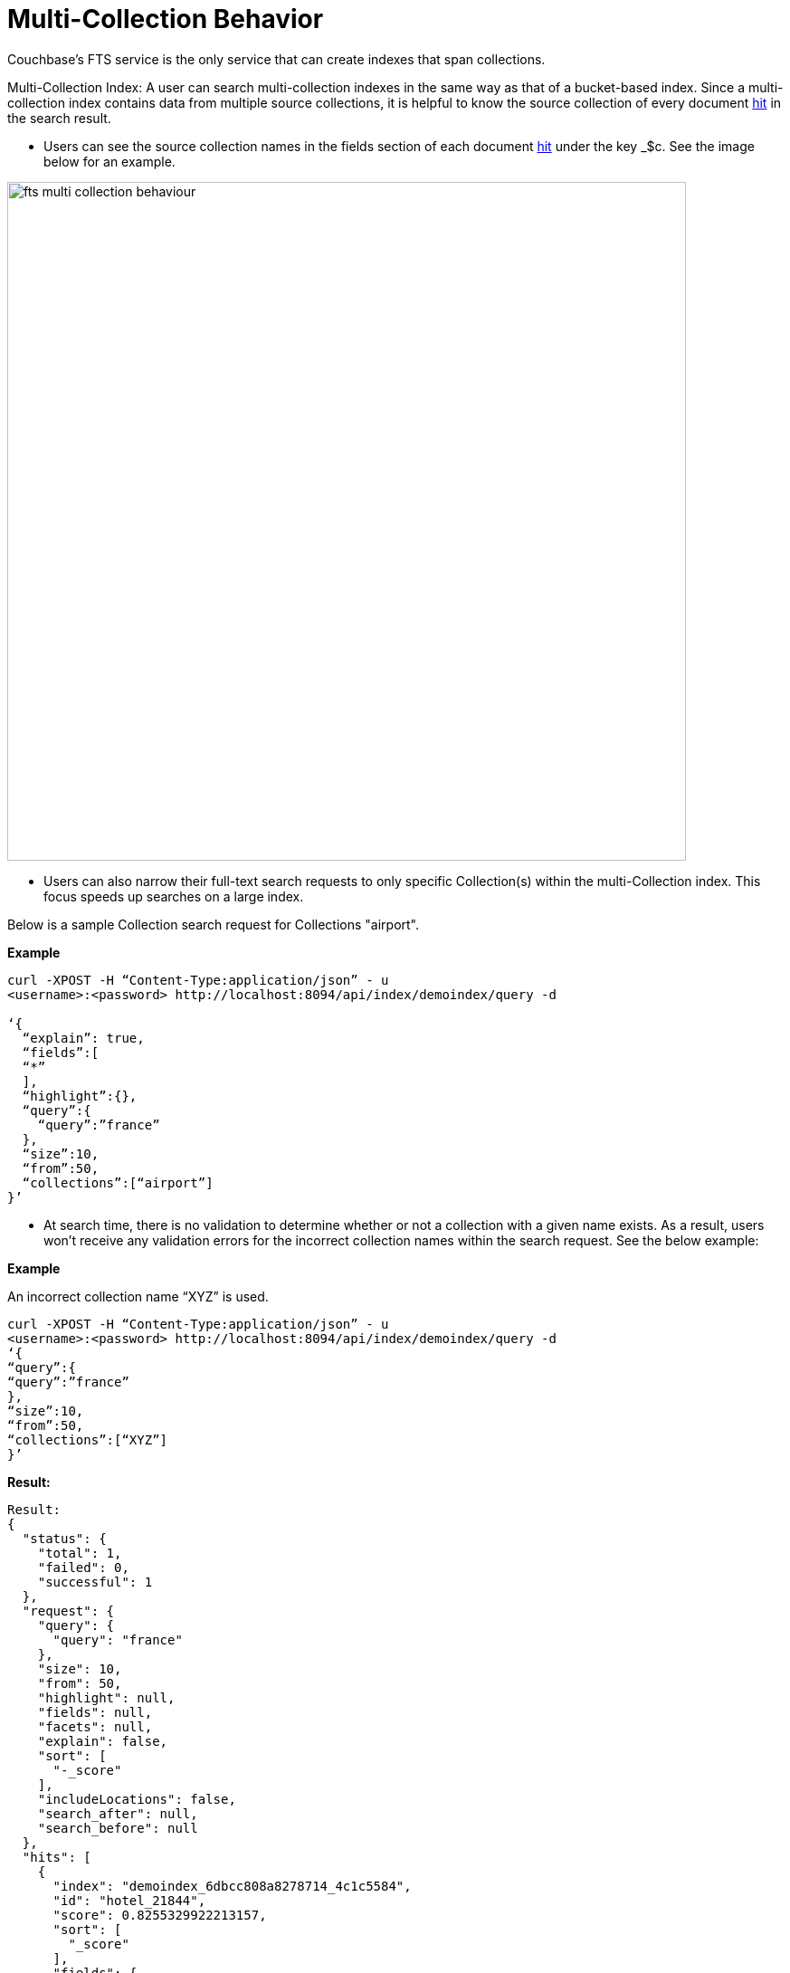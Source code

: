 = Multi-Collection Behavior

Couchbase's FTS service is the only service that can create indexes that span collections.
 
Multi-Collection Index: A user can search multi-collection indexes in the same way as that of a bucket-based index. Since a multi-collection index contains data from multiple source collections, it is helpful to know the source collection of every document xref:fts-search-response.adoc#Hits[hit] in the search result.
 
* Users can see the source collection names in the fields section of each document xref:fts-search-response.adoc#Hits[hit] under the key _$c. See the image below for an example.

image::fts-multi-collection-behaviour.png[,750,align=left]

* Users can also narrow their full-text search requests to only specific Collection(s) within the multi-Collection index. This focus speeds up searches on a large index.

Below is a sample Collection search request for Collections "airport".

*Example*
[source,console]
----
curl -XPOST -H “Content-Type:application/json” - u 
<username>:<password> http://localhost:8094/api/index/demoindex/query -d

‘{
  “explain”: true,
  “fields”:[
  “*” 
  ],
  “highlight”:{},
  “query”:{
    “query”:”france”
  },
  “size”:10,
  “from”:50,
  “collections”:[“airport”]
}’
----

* At search time, there is no validation to determine whether or not a collection with a given name exists. As a result, users won’t receive any validation errors for the incorrect collection names within the search request.
See the below example:

*Example*

An incorrect collection name “XYZ” is used. 

[source,console]
----

curl -XPOST -H “Content-Type:application/json” - u 
<username>:<password> http://localhost:8094/api/index/demoindex/query -d
‘{
“query”:{
“query”:”france”
},
“size”:10,
“from”:50,
“collections”:[“XYZ”]
}’
----

*Result:*

[source,json]
----
Result: 
{
  "status": {
    "total": 1,
    "failed": 0,
    "successful": 1 
  },
  "request": {
    "query": {
      "query": "france"
    },
    "size": 10,
    "from": 50,
    "highlight": null,
    "fields": null,
    "facets": null,
    "explain": false,
    "sort": [
      "-_score"
    ],
    "includeLocations": false,
    "search_after": null,
    "search_before": null
  },
  "hits": [
    {
      "index": "demoindex_6dbcc808a8278714_4c1c5584",
      "id": "hotel_21844",
      "score": 0.8255329922213157,
      "sort": [
        "_score"
      ],
      "fields": {
        "_$c": "hotel"
      }
    },
    {
      "index": "demoindex_6dbcc808a8278714_4c1c5584",
      "id": "hotel_21652",
      "score": 0.8236828315727989,
      "sort": [
        "_score"
      ],
      "fields": {
        "_$c": "hotel"
      }
    },
    {
      "index": "demoindex_6dbcc808a8278714_4c1c5584",
      "id": "hotel_1364",
      "score": 0.8232253432142588,
      "sort": [
        "_score"
      ],
      "fields": {
        "_$c": "hotel"
      }
    },
    {
      "index": "demoindex_6dbcc808a8278714_4c1c5584",
      "id": "hotel_21721",
      "score": 0.8225069701742189,
      "sort": [
        "_score"
      ],
      "fields": {
        "_$c": "hotel"
      }
    },
    {
      "index": "demoindex_6dbcc808a8278714_4c1c5584",
      "id": "hotel_21674",
      "score": 0.8218917130827247,
      "sort": [
        "_score"
      ],
      "fields": {
        "_$c": "hotel"
      }
    },
    {
      "index": "demoindex_6dbcc808a8278714_4c1c5584",
      "id": "hotel_35854",
      "score": 0.8218917094653351,
      "sort": [
        "_score"
      ],
      "fields": {
        "_$c": "hotel"
      }
    },
    {
      "index": "demoindex_6dbcc808a8278714_4c1c5584",
      "id": "hotel_21847",
      "score": 0.8212458150010249,
      "sort": [
        "_score"
      ],
      "fields": {
        "_$c": "hotel"
      }
    },
    {
      "index": "demoindex_6dbcc808a8278714_4c1c5584",
      "id": "hotel_21849",
      "score": 0.8201164200350234,
      "sort": [
        "_score"
      ],
      "fields": {
        "_$c": "hotel"
      }
    },
    {
      "index": "demoindex_6dbcc808a8278714_4c1c5584",
      "id": "hotel_21846",
      "score": 0.8197896824791812,
      "sort": [
        "_score"
      ],
      "fields": {
        "_$c": "hotel"
      }
    },
    {
      "index": "demoindex_6dbcc808a8278714_4c1c5584",
      "id": "hotel_20421",
      "score": 0.8191068922164917,
      "sort": [
        "_score"
      ],
      "fields": {
        "_$c": "hotel"
      }
    }
  ],
  "total_hits": 141,
  "max_score": 1.0743017811485551,
  "took": 999962,
  "facets": null
}
----

== Impact of using Role-Based Access Control

The Couchbase Full Admin can administer Role-Based Access Control (RBAC) roles for full-text search indexes at a Bucket, Scope, or Collection(s) level.

FTS provides two primary roles for managing the access control:

* xref:learn:security/roles.adoc#search-admin[Search Admin]
* xref:learn:security/roles.adoc#search-reader[Search Reader]
   
A user must have at least search reader permissions at the source Bucket or Scope or Collection level to access the FTS index.

NOTE: With multi-collection indexes, the user must have search reader roles for all source collections in order to access a multi-collection index.

== Data lifecycle impact 

Multi-collection indexes are deleted when any of the corresponding source collections are deleted. Therefore, multi-collection indexes are best suited for collections with similar data lifespans.
